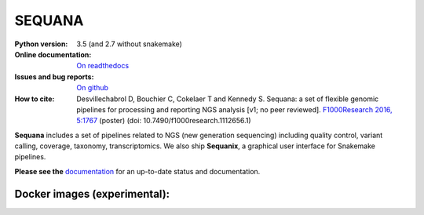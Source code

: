 SEQUANA
############


.. image:: https://img.shields.io/badge/install%20with-bioconda-brightgreen.svg?style=flat-square)
   http://bioconda.github.io/recipes/sequana/README.html

.. image:: https://badge.fury.io/py/sequana.svg
    :target: https://pypi.python.org/pypi/sequana

.. image:: https://travis-ci.org/sequana/sequana.svg?branch=master
    :target: https://travis-ci.org/sequana/sequana

.. image:: https://coveralls.io/repos/github/sequana/sequana/badge.svg?branch=master
    :target: https://coveralls.io/github/sequana/sequana?branch=master 

.. image:: http://readthedocs.org/projects/sequana/badge/?version=master
    :target: http://sequana.readthedocs.org/en/latest/?badge=master
    :alt: Documentation Status

.. image:: https://badges.gitter.im/sequana/sequana.svg
    :target: https://gitter.im/sequana/sequana?utm_source=badge&utm_medium=badge&utm_campaign=pr-badge

:Python version: 3.5 (and 2.7 without snakemake)
:Online documentation: `On readthedocs <http://sequana.readthedocs.org/>`_
:Issues and bug reports: `On github <https://github.com/sequana/sequana/issues>`_
:How to cite: Desvillechabrol D, Bouchier C, Cokelaer T and Kennedy S. Sequana: a set of
    flexible genomic pipelines for processing and reporting NGS analysis [v1; no peer reviewed]. 
    `F1000Research 2016, 5:1767 <http://f1000research.com/posters/5-1767>`_ (poster) (doi:
    10.7490/f1000research.1112656.1)


**Sequana** includes a set of pipelines related to NGS (new generation sequencing) including quality control, variant calling, coverage, taxonomy, transcriptomics. We also ship **Sequanix**, a graphical user interface for Snakemake pipelines. 

**Please see the** `documentation <http://sequana.readthedocs.org>`_ for an
up-to-date status and documentation.


Docker images (experimental):
-------------------------------

.. image:: https://images.microbadger.com/badges/image/cokelaer/sequana.svg
    :target: https://microbadger.com/images/cokelaer/sequana
    :alt: Docker info

.. image:: https://images.microbadger.com/badges/version/cokelaer/sequana.svg
    :target: https://microbadger.com/images/cokelaer/sequana
    :alt: Docker hub




